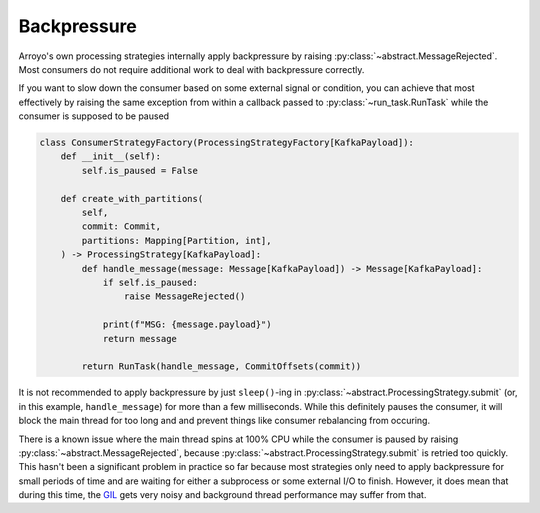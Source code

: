 Backpressure
============

.. py:currentmodule:: arroyo.processing.strategies

Arroyo's own processing strategies internally apply backpressure by raising
:py:class:`~abstract.MessageRejected`. Most
consumers do not require additional work to deal with backpressure correctly.

If you want to slow down the consumer based on some external signal or
condition, you can achieve that most effectively by raising the same exception
from within a callback passed to :py:class:`~run_task.RunTask` while the
consumer is supposed to be paused

.. code-block:: Python

    class ConsumerStrategyFactory(ProcessingStrategyFactory[KafkaPayload]):
        def __init__(self):
            self.is_paused = False

        def create_with_partitions(
            self,
            commit: Commit,
            partitions: Mapping[Partition, int],
        ) -> ProcessingStrategy[KafkaPayload]:
            def handle_message(message: Message[KafkaPayload]) -> Message[KafkaPayload]:
                if self.is_paused:
                    raise MessageRejected()

                print(f"MSG: {message.payload}")
                return message

            return RunTask(handle_message, CommitOffsets(commit))

It is not recommended to apply backpressure by just ``sleep()``-ing in
:py:class:`~abstract.ProcessingStrategy.submit` (or, in this example,
``handle_message``) for more than a few milliseconds. While this definitely
pauses the consumer, it will block the main thread for too long and and prevent
things like consumer rebalancing from occuring.

There is a known issue where the main thread spins at 100% CPU while the
consumer is paused by raising :py:class:`~abstract.MessageRejected`, because
:py:class:`~abstract.ProcessingStrategy.submit` is retried too quickly. This
hasn't been a significant problem in practice so far because most strategies
only need to apply backpressure for small periods of time and are waiting for
either a subprocess or some external I/O to finish. However, it does mean that
during this time, the `GIL
<https://wiki.python.org/moin/GlobalInterpreterLock>`_ gets very noisy and
background thread performance may suffer from that.
